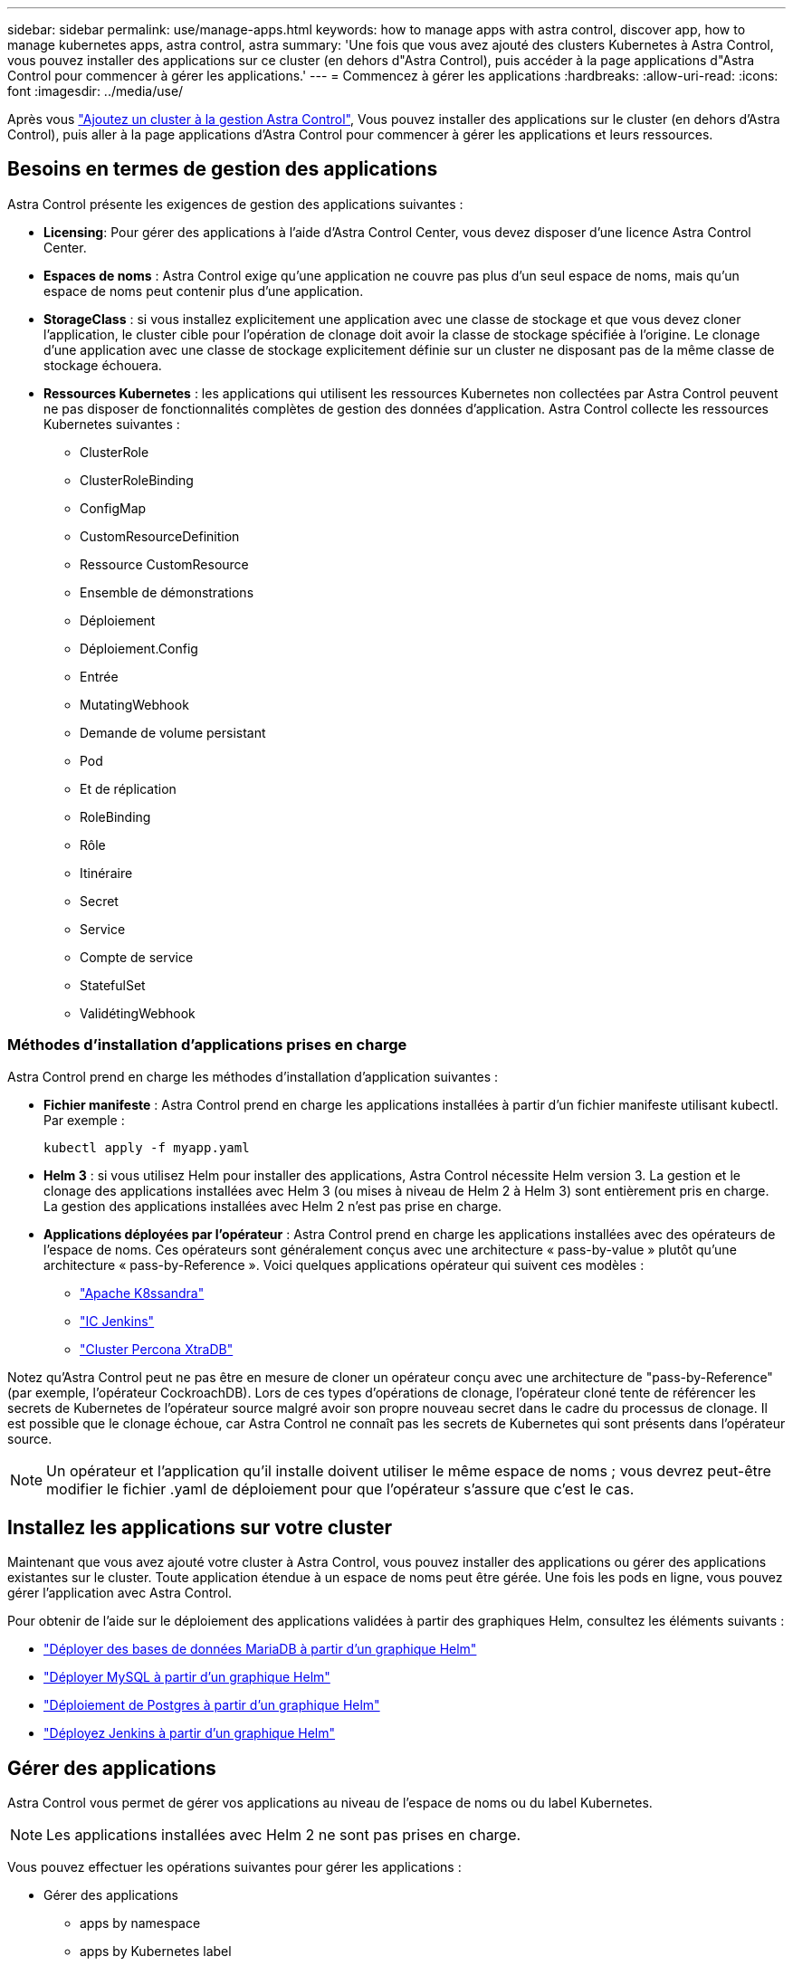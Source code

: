 ---
sidebar: sidebar 
permalink: use/manage-apps.html 
keywords: how to manage apps with astra control, discover app, how to manage kubernetes apps, astra control, astra 
summary: 'Une fois que vous avez ajouté des clusters Kubernetes à Astra Control, vous pouvez installer des applications sur ce cluster (en dehors d"Astra Control), puis accéder à la page applications d"Astra Control pour commencer à gérer les applications.' 
---
= Commencez à gérer les applications
:hardbreaks:
:allow-uri-read: 
:icons: font
:imagesdir: ../media/use/


Après vous link:../get-started/setup_overview.html#add-cluster["Ajoutez un cluster à la gestion Astra Control"], Vous pouvez installer des applications sur le cluster (en dehors d'Astra Control), puis aller à la page applications d'Astra Control pour commencer à gérer les applications et leurs ressources.



== Besoins en termes de gestion des applications

Astra Control présente les exigences de gestion des applications suivantes :

* *Licensing*: Pour gérer des applications à l'aide d'Astra Control Center, vous devez disposer d'une licence Astra Control Center.
* *Espaces de noms* : Astra Control exige qu'une application ne couvre pas plus d'un seul espace de noms, mais qu'un espace de noms peut contenir plus d'une application.
* *StorageClass* : si vous installez explicitement une application avec une classe de stockage et que vous devez cloner l'application, le cluster cible pour l'opération de clonage doit avoir la classe de stockage spécifiée à l'origine. Le clonage d'une application avec une classe de stockage explicitement définie sur un cluster ne disposant pas de la même classe de stockage échouera.
* *Ressources Kubernetes* : les applications qui utilisent les ressources Kubernetes non collectées par Astra Control peuvent ne pas disposer de fonctionnalités complètes de gestion des données d'application. Astra Control collecte les ressources Kubernetes suivantes :
+
** ClusterRole
** ClusterRoleBinding
** ConfigMap
** CustomResourceDefinition
** Ressource CustomResource
** Ensemble de démonstrations
** Déploiement
** Déploiement.Config
** Entrée
** MutatingWebhook
** Demande de volume persistant
** Pod
** Et de réplication
** RoleBinding
** Rôle
** Itinéraire
** Secret
** Service
** Compte de service
** StatefulSet
** ValidétingWebhook






=== Méthodes d'installation d'applications prises en charge

Astra Control prend en charge les méthodes d'installation d'application suivantes :

* *Fichier manifeste* : Astra Control prend en charge les applications installées à partir d'un fichier manifeste utilisant kubectl. Par exemple :
+
[listing]
----
kubectl apply -f myapp.yaml
----
* *Helm 3* : si vous utilisez Helm pour installer des applications, Astra Control nécessite Helm version 3. La gestion et le clonage des applications installées avec Helm 3 (ou mises à niveau de Helm 2 à Helm 3) sont entièrement pris en charge. La gestion des applications installées avec Helm 2 n'est pas prise en charge.
* *Applications déployées par l'opérateur* : Astra Control prend en charge les applications installées avec des opérateurs de l'espace de noms. Ces opérateurs sont généralement conçus avec une architecture « pass-by-value » plutôt qu'une architecture « pass-by-Reference ». Voici quelques applications opérateur qui suivent ces modèles :
+
** https://github.com/k8ssandra/cass-operator/tree/v1.7.1["Apache K8ssandra"^]
** https://github.com/jenkinsci/kubernetes-operator["IC Jenkins"^]
** https://github.com/percona/percona-xtradb-cluster-operator["Cluster Percona XtraDB"^]




Notez qu'Astra Control peut ne pas être en mesure de cloner un opérateur conçu avec une architecture de "pass-by-Reference" (par exemple, l'opérateur CockroachDB). Lors de ces types d'opérations de clonage, l'opérateur cloné tente de référencer les secrets de Kubernetes de l'opérateur source malgré avoir son propre nouveau secret dans le cadre du processus de clonage. Il est possible que le clonage échoue, car Astra Control ne connaît pas les secrets de Kubernetes qui sont présents dans l'opérateur source.


NOTE: Un opérateur et l'application qu'il installe doivent utiliser le même espace de noms ; vous devrez peut-être modifier le fichier .yaml de déploiement pour que l'opérateur s'assure que c'est le cas.



== Installez les applications sur votre cluster

Maintenant que vous avez ajouté votre cluster à Astra Control, vous pouvez installer des applications ou gérer des applications existantes sur le cluster. Toute application étendue à un espace de noms peut être gérée. Une fois les pods en ligne, vous pouvez gérer l'application avec Astra Control.

Pour obtenir de l'aide sur le déploiement des applications validées à partir des graphiques Helm, consultez les éléments suivants :

* link:../solutions/mariadb-deploy-from-helm-chart.html["Déployer des bases de données MariaDB à partir d'un graphique Helm"]
* link:../solutions/mysql-deploy-from-helm-chart.html["Déployer MySQL à partir d'un graphique Helm"]
* link:../solutions/postgres-deploy-from-helm-chart.html["Déploiement de Postgres à partir d'un graphique Helm"]
* link:../solutions/jenkins-deploy-from-helm-chart.html["Déployez Jenkins à partir d'un graphique Helm"]




== Gérer des applications

Astra Control vous permet de gérer vos applications au niveau de l'espace de noms ou du label Kubernetes.


NOTE: Les applications installées avec Helm 2 ne sont pas prises en charge.

Vous pouvez effectuer les opérations suivantes pour gérer les applications :

* Gérer des applications
+
**  apps by namespace
**  apps by Kubernetes label


*  apps
*  apps



TIP: Astra Control en soi n'est pas une application standard. Il s'agit d'une « application système ». Vous ne devriez pas essayer de gérer Astra Control lui-même. Le contrôle Astra lui-même n'est pas indiqué par défaut pour la direction. Pour afficher les applications système, utilisez le filtre “Afficher les applications système”.

Pour obtenir des instructions sur la gestion des applications à l'aide de l'API Astra Control, reportez-vous au link:https://docs.netapp.com/us-en/astra-automation/["Informations sur l'automatisation et les API d'Astra"^].


NOTE: Après une opération de protection des données (clonage, sauvegarde, restauration) et après le redimensionnement du volume persistant, il y a vingt minutes de retard avant que la nouvelle taille du volume ne s'affiche dans l'interface utilisateur. La protection des données fonctionne avec succès en quelques minutes et vous pouvez utiliser le logiciel de gestion pour le système back-end pour confirmer la modification de la taille du volume.



=== Gérer les applications par espace de noms

La section *découverts* de la page Apps affiche les espaces de noms et toutes les applications installées par Helm ou les applications étiquetées sur mesure dans ces espaces de noms. Vous pouvez choisir de gérer chaque application individuellement ou au niveau de l'espace de noms. La granularité est en effet au niveau de granularité requis pour les opérations de protection des données.

Par exemple, vous pouvez définir une stratégie de sauvegarde pour « maria » qui a une cadence hebdomadaire, mais vous devrez peut-être sauvegarder « mariadb » (qui se trouve dans le même espace de noms) plus fréquemment que cela. En fonction de ces besoins, vous devrez gérer les applications séparément et non sous un espace de noms unique.

Bien qu'Astra Control vous permet de gérer séparément les deux niveaux de la hiérarchie (l'espace de noms et les applications dans cet espace de noms), il est recommandé de choisir l'un ou l'autre. Les actions que vous prenez dans Astra Control peuvent échouer si les actions ont lieu en même temps au niveau de l'espace de noms et de l'application.

.Étapes
. Dans la barre de navigation de gauche, sélectionnez *applications*.
. Sélectionnez *découvert*.
+
image:acc_apps_discovered4.png["Capture d'écran des applications découvertes"]

. Afficher la liste des espaces de noms découverts. Développez l'espace de noms pour afficher les applications et les ressources associées.
+
Astra Control présente les applications Helm et les applications étiquetées sur mesure dans l'espace de noms. Si des étiquettes Helm sont disponibles, elles sont désignées par une icône de balise.

. Consultez la colonne *Groupe* pour voir dans quel espace de noms l'application s'exécute (elle est désignée par l'icône du dossier).
. Décidez si vous souhaitez gérer chaque application individuellement ou au niveau de l'espace de noms.
. Recherchez l'application souhaitée au niveau souhaité dans la hiérarchie, et dans le menu actions, sélectionnez *gérer*.
. Si vous ne souhaitez pas gérer une application, sélectionnez *Ignorer* dans le menu actions situé à côté de l'application.
+
Par exemple, si vous souhaitez gérer ensemble toutes les applications sous l'espace de noms « maria » afin qu'elles aient les mêmes stratégies de snapshot et de sauvegarde, vous devez gérer l'espace de noms et ignorer les applications dans l'espace de noms.

. Pour afficher la liste des applications gérées, sélectionnez *Managed* comme filtre d'affichage.
+
image:acc_apps_managed3.png["Capture d'écran des applications gérées"]

+
Notez que l'application que vous venez d'ajouter comporte une icône d'avertissement sous la colonne protégée, indiquant qu'elle n'est pas encore sauvegardée et qu'elle n'est pas planifiée pour les sauvegardes.

. Pour afficher les détails d'une application particulière, sélectionnez le nom de l'application.


Les applications que vous avez choisi de gérer sont désormais disponibles dans l'onglet *Managed*. Toutes les applications ignorées seront transférées vers l'onglet *ignoré*. Idéalement, l'onglet découvert affiche zéro application, de sorte qu'à mesure que de nouvelles applications sont installées, elles sont plus faciles à trouver et à gérer.



=== Gérer les applications par étiquette Kubernetes

Astra Control inclut une action en haut de la page applications nommée *define Custom app*. Vous pouvez utiliser cette action pour gérer les applications identifiées avec une étiquette Kubernetes. link:../use/define-custom-app.html["En savoir plus sur la définition d'applications personnalisées par Kubernetes label"].

.Étapes
. Dans la barre de navigation de gauche, sélectionnez *applications*.
. Sélectionnez *définir*.
+
image:acc_apps_custom_details3.png["Capture d'écran de définir l'application personnalisée"]

. Dans la boîte de dialogue *Define Custom application*, indiquez les informations requises pour gérer l'application :
+
.. *Nouvelle application* : saisissez le nom d'affichage de l'application.
.. *Cluster* : sélectionnez le cluster où réside l'application.
.. *Espace de noms :* sélectionnez l'espace de noms de l'application.
.. *Label:* Entrez un libellé ou sélectionnez un libellé parmi les ressources ci-dessous.
.. *Ressources sélectionnées* : affichez et gérez les ressources Kubernetes sélectionnées que vous souhaitez protéger (pods, secrets, volumes persistants, etc.).
+
*** Affichez les étiquettes disponibles en développant une ressource et en sélectionnant le nombre d'étiquettes.
*** Sélectionnez l'un des libellés.
+
Une fois que vous avez choisi un libellé, celui-ci s'affiche dans le champ *Label*. Astra Control met également à jour la section *Ressources non sélectionnées* pour afficher les ressources qui ne correspondent pas à l'étiquette sélectionnée.



.. *Ressources non sélectionnées* : vérifiez les ressources de l'application que vous ne voulez pas protéger.


. Sélectionnez *définir l'application personnalisée*.


Astra Control permet de gérer l'application. Vous pouvez maintenant le trouver dans l'onglet *Managed*.



== Ignorer les applications

Si une application a été découverte, elle apparaît dans la liste découverte. Dans ce cas, vous pouvez nettoyer la liste découverte afin que les nouvelles applications qui viennent d'être installées soient plus faciles à trouver. Vous pouvez aussi avoir des applications que vous gérez et décider par la suite que vous ne souhaitez plus les gérer. Si vous ne souhaitez pas gérer ces applications, vous pouvez indiquer qu'elles doivent être ignorées.

Par ailleurs, vous pouvez avoir besoin de gérer les applications sous un seul espace de noms (géré par un espace de noms). Vous pouvez ignorer les applications que vous souhaitez exclure de l'espace de noms.

.Étapes
. Dans la barre de navigation de gauche, sélectionnez *applications*.
. Sélectionnez *découvert* comme filtre.
. Sélectionnez l'application.
. Dans le menu actions, sélectionnez *Ignorer*.
. Pour annuler l'ignorer, dans le menu actions, sélectionnez *Unignore*.




== Annuler la gestion des applications

Lorsque vous ne souhaitez plus sauvegarder, créer des copies Snapshot ou cloner une application, vous pouvez arrêter de la gérer.


NOTE: Si vous annulez la gestion d'une application, toutes les sauvegardes ou instantanés créés précédemment seront perdus.

.Étapes
. Dans la barre de navigation de gauche, sélectionnez *applications*.
. Sélectionnez *géré* comme filtre.
. Sélectionnez l'application.
. Dans le menu actions, sélectionnez *Unmanage*.
. Vérifiez les informations.
. Tapez « Unmanage » pour confirmer.
. Sélectionnez *Oui, Annuler la gestion de l'application*.




== Qu'en est-il des applications système ?

Astra Control détecte également les applications système qui s'exécutent sur un cluster Kubernetes. Vous pouvez afficher les applications système en cochant la case *Afficher les applications système* sous le filtre Cluster dans la barre d'outils.

image:acc_apps_system_apps3.png["Capture d'écran affichant l'option Afficher les applications système disponible dans la page applications."]

Nous ne vous montrons pas par défaut ces applications système car il est rare que vous ayez besoin de les sauvegarder.


TIP: Astra Control en soi n'est pas une application standard. Il s'agit d'une « application système ». Vous ne devriez pas essayer de gérer Astra Control lui-même. Le contrôle Astra lui-même n'est pas indiqué par défaut pour la direction. Pour afficher les applications système, utilisez le filtre “Afficher les applications système”.



== Trouvez plus d'informations

* https://docs.netapp.com/us-en/astra-automation/index.html["Utilisez l'API de contrôle Astra"^]

